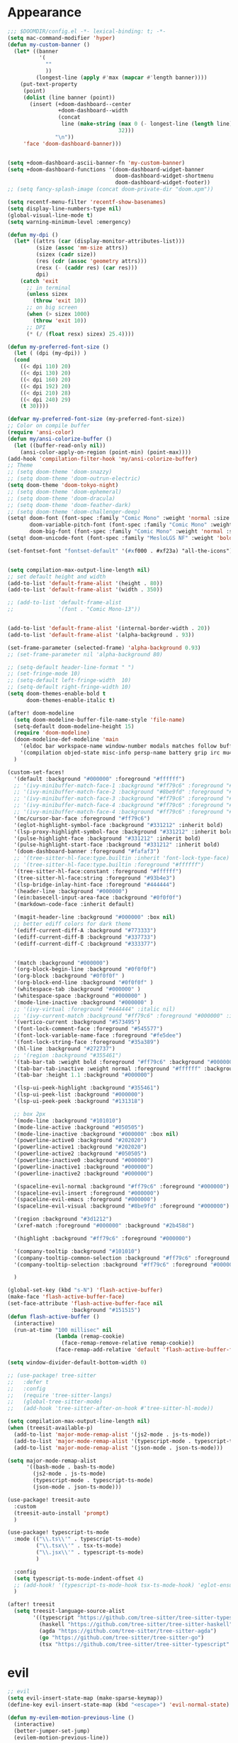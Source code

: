 * Appearance
#+BEGIN_SRC emacs-lisp
;;; $DOOMDIR/config.el -*- lexical-binding: t; -*-
(setq mac-command-modifier 'hyper)
(defun my-custom-banner ()
  (let* ((banner
          '(
            ""
            ))
         (longest-line (apply #'max (mapcar #'length banner))))
    (put-text-property
     (point)
     (dolist (line banner (point))
       (insert (+doom-dashboard--center
                +doom-dashboard--width
                (concat
                 line (make-string (max 0 (- longest-line (length line)))
                                   32)))
               "\n"))
     'face 'doom-dashboard-banner)))


(setq +doom-dashboard-ascii-banner-fn 'my-custom-banner)
(setq +doom-dashboard-functions '(doom-dashboard-widget-banner
                                  doom-dashboard-widget-shortmenu
                                  doom-dashboard-widget-footer))
;; (setq fancy-splash-image (concat doom-private-dir "doom.xpm"))

(setq recentf-menu-filter 'recentf-show-basenames)
(setq display-line-numbers-type nil)
(global-visual-line-mode t)
(setq warning-minimum-level :emergency)

(defun my-dpi ()
  (let* ((attrs (car (display-monitor-attributes-list)))
         (size (assoc 'mm-size attrs))
         (sizex (cadr size))
         (res (cdr (assoc 'geometry attrs)))
         (resx (- (caddr res) (car res)))
         dpi)
    (catch 'exit
      ;; in terminal
      (unless sizex
        (throw 'exit 10))
      ;; on big screen
      (when (> sizex 1000)
        (throw 'exit 10))
      ;; DPI
      (* (/ (float resx) sizex) 25.4))))

(defun my-preferred-font-size ()
  (let ( (dpi (my-dpi)) )
  (cond
    ((< dpi 110) 20)
    ((< dpi 130) 20)
    ((< dpi 160) 20)
    ((< dpi 192) 20)
    ((< dpi 210) 28)
    ((< dpi 240) 29)
    (t 30))))

(defvar my-preferred-font-size (my-preferred-font-size))
;; Color on compile buffer
(require 'ansi-color)
(defun my/ansi-colorize-buffer ()
  (let ((buffer-read-only nil))
    (ansi-color-apply-on-region (point-min) (point-max))))
(add-hook 'compilation-filter-hook 'my/ansi-colorize-buffer)
;; Theme
;; (setq doom-theme 'doom-snazzy)
;; (setq doom-theme 'doom-outrun-electric)
(setq doom-theme 'doom-tokyo-night)
;; (setq doom-theme 'doom-ephemeral)
;; (setq doom-theme 'doom-dracula)
;; (setq doom-theme 'doom-feather-dark)
;; (setq doom-theme 'doom-challenger-deep)
(setq! doom-font (font-spec :family "Comic Mono" :weight 'normal :size my-preferred-font-size)
       doom-variable-pitch-font (font-spec :family "Comic Mono" :weight 'normal :size my-preferred-font-size)
       doom-big-font (font-spec :family "Comic Mono" :weight 'normal :size 50))
(setq! doom-unicode-font (font-spec :family "MesloLGS NF" :weight 'bold))

(set-fontset-font "fontset-default" '(#xf000 . #xf23a) "all-the-icons")


(setq compilation-max-output-line-length nil)
;; set default height and width
(add-to-list 'default-frame-alist '(height . 80))
(add-to-list 'default-frame-alist '(width . 350))

;; (add-to-list 'default-frame-alist
;;              '(font . "Comic Mono-13"))


(add-to-list 'default-frame-alist '(internal-border-width . 20))
(add-to-list 'default-frame-alist '(alpha-background . 93))

(set-frame-parameter (selected-frame) 'alpha-background 0.93)
;; (set-frame-parameter nil 'alpha-background 80)

;; (setq-default header-line-format " ")
;; (set-fringe-mode 10)
;; (setq-default left-fringe-width  10)
;; (setq-default right-fringe-width 10)
(setq doom-themes-enable-bold t
      doom-themes-enable-italic t)

(after! doom-modeline
  (setq doom-modeline-buffer-file-name-style 'file-name)
  (setq-default doom-modeline-height 15)
  (require 'doom-modeline)
  (doom-modeline-def-modeline 'main
    '(eldoc bar workspace-name window-number modals matches follow buffer-info remote-host buffer-position word-count parrot selection-info)
    '(compilation objed-state misc-info persp-name battery grip irc mu4e gnus github debug repl lsp minor-modes input-method indent-info buffer-encoding major-mode process vcs check time "     "))
  )

(custom-set-faces!
  '(default :background "#000000" :foreground "#ffffff")
  ;; '(ivy-minibuffer-match-face-1 :background "#ff79c6" :foreground "#000000")
  ;; '(ivy-minibuffer-match-face-2 :background "#8be9fd" :foreground "#000000")
  ;; '(ivy-minibuffer-match-face-3 :background "#ff79c6" :foreground "#000000")
  ;; '(ivy-minibuffer-match-face-4 :background "#ff79c6" :foreground "#000000")
  ;; '(ivy-minibuffer-match-face-4 :background "#ff79c6" :foreground "#000000")
  '(mc/cursor-bar-face :foreground "#ff79c6")
  '(eglot-highlight-symbol-face :background "#331212" :inherit bold)
  '(lsp-proxy-highlight-symbol-face :background "#331212" :inherit bold)
  '(pulse-highlight-face :background "#331212" :inherit bold)
  '(pulse-highlight-start-face :background "#331212" :inherit bold)
  '(doom-dashboard-banner :foreground "#fafaf3")
  ;; '(tree-sitter-hl-face:type.builtin :inherit 'font-lock-type-face)
  ;; '(tree-sitter-hl-face:type.builtin :foreground "#ffffff")
  '(tree-sitter-hl-face:constant :foreground "#ffffff")
  '(tree-sitter-hl-face:string :foreground "#93b4e3")
  '(lsp-bridge-inlay-hint-face :foreground "#444444")
  '(header-line :background "#000000")
  '(ein:basecell-input-area-face :background "#0f0f0f")
  '(markdown-code-face :inherit default)

  '(magit-header-line :background "#000000" :box nil)
  ;; better ediff colors for dark theme
  '(ediff-current-diff-A :background "#773333")
  '(ediff-current-diff-B :background "#337733")
  '(ediff-current-diff-C :background "#333377")


  '(match :background "#000000")
  '(org-block-begin-line :background "#0f0f0f")
  '(org-block :background "#0f0f0f" )
  '(org-block-end-line :background "#0f0f0f" )
  '(whitespace-tab :background "#000000" )
  '(whitespace-space :background "#000000" )
  '(mode-line-inactive :background "#000000" )
  ;; '(ivy-virtual :foreground "#444444" :italic nil)
  ;; '(ivy-current-match :background "#ff79c6" :foreground "#000000" :inherit bold)
  '(vertico-current :background "#573495")
  '(font-lock-comment-face :foreground "#545577")
  '(font-lock-variable-name-face :foreground "#fe5dee")
  '(font-lock-string-face :foreground "#35a389")
  '(hl-line :background "#272737")
  ;; '(region :background "#355461")
  '(tab-bar-tab :weight bold :foreground "#ff79c6" :background "#000000")
  '(tab-bar-tab-inactive :weight normal :foreground "#ffffff" :background "#000000")
  '(tab-bar :height 1.1 :background "#000000")

  '(lsp-ui-peek-highlight :background "#355461")
  '(lsp-ui-peek-list :background "#000000")
  '(lsp-ui-peek-peek :background "#131318")

  ;; box 2px
  '(mode-line :background "#101010")
  '(mode-line-active :background "#050505")
  '(mode-line-inactive :background "#000000" :box nil)
  '(powerline-active0 :background "#202020")
  '(powerline-active1 :background "#202020")
  '(powerline-active2 :background "#050505")
  '(powerline-inactive0 :background "#000000")
  '(powerline-inactive1 :background "#000000")
  '(powerline-inactive2 :background "#000000")

  '(spaceline-evil-normal :background "#ff79c6" :foreground "#000000")
  '(spaceline-evil-insert :foreground "#000000")
  '(spaceline-evil-emacs :foreground "#000000")
  '(spaceline-evil-visual :background "#8be9fd" :foreground "#000000")

  '(region :background "#3d1212")
  '(xref-match :foreground "#000000" :background "#2b458d")

  '(highlight :background "#ff79c6" :foreground "#000000")

  '(company-tooltip :background "#101010")
  '(company-tooltip-common-selection :background "#ff79c6" :foreground "#000000")
  '(company-tooltip-selection :background "#ff79c6" :foreground "#000000")

  )

(global-set-key (kbd "s-N") 'flash-active-buffer)
(make-face 'flash-active-buffer-face)
(set-face-attribute 'flash-active-buffer-face nil
                    :background "#151515")
(defun flash-active-buffer ()
  (interactive)
  (run-at-time "100 millisec" nil
               (lambda (remap-cookie)
                 (face-remap-remove-relative remap-cookie))
               (face-remap-add-relative 'default 'flash-active-buffer-face)))

(setq window-divider-default-bottom-width 0)

;; (use-package! tree-sitter
;;   :defer t
;;   :config
;;   (require 'tree-sitter-langs)
;;   (global-tree-sitter-mode)
;;   (add-hook 'tree-sitter-after-on-hook #'tree-sitter-hl-mode))

(setq compilation-max-output-line-length nil)
(when (treesit-available-p)
  (add-to-list 'major-mode-remap-alist '(js2-mode . js-ts-mode))
  (add-to-list 'major-mode-remap-alist '(typescript-mode . typescript-ts-mode))
  (add-to-list 'major-mode-remap-alist '(json-mode . json-ts-mode)))

(setq major-mode-remap-alist
      '((bash-mode . bash-ts-mode)
        (js2-mode . js-ts-mode)
        (typescript-mode . typescript-ts-mode)
        (json-mode . json-ts-mode)))

(use-package! treesit-auto
  :custom
  (treesit-auto-install 'prompt)
  )

(use-package! typescript-ts-mode
  :mode (("\\.ts\\'" . typescript-ts-mode)
         ("\\.tsx\\'" . tsx-ts-mode)
         ("\\.jsx\\'" . typescript-ts-mode)
         )

  :config
  (setq typescript-ts-mode-indent-offset 4)
  ;; (add-hook! '(typescript-ts-mode-hook tsx-ts-mode-hook) 'eglot-ensure)
  )

(after! treesit
  (setq treesit-language-source-alist
        '((typescript "https://github.com/tree-sitter/tree-sitter-typescript" "v0.20.3" "typescript/src")
          (haskell "https://github.com/tree-sitter/tree-sitter-haskell")
          (agda "https://github.com/tree-sitter/tree-sitter-agda")
          (go "https://github.com/tree-sitter/tree-sitter-go")
          (tsx "https://github.com/tree-sitter/tree-sitter-typescript" "master" "tsx/src" nil nil))))
#+END_SRC

* evil
#+BEGIN_SRC emacs-lisp
;; evil
(setq evil-insert-state-map (make-sparse-keymap))
(define-key evil-insert-state-map (kbd "<escape>") 'evil-normal-state)

(defun my-evilem-motion-previous-line ()
  (interactive)
  (better-jumper-set-jump)
  (evilem-motion-previous-line))

(defun my-evilem-motion-next-line ()
  (interactive)
  (better-jumper-set-jump)
  (evilem-motion-next-line))

(map! :n "g s k" 'my-evilem-motion-previous-line
      :n "g s j" 'my-evilem-motion-next-line)
#+END_SRC

* consult
#+BEGIN_SRC emacs-lisp
;; consult
(setq consult-fontify-max-size 1024)
#+END_SRC

* lsp/flymake
#+BEGIN_SRC emacs-lisp
(use-package! breadcrumb
  :ensure t
  :config
  (breadcrumb-mode t))

(after! company
  (setq company-idle-delay 0)
  ;; If you encounter issues when typing Vue directives (e.g., v-), you can try setting it to 1. I'm not sure if it's a problem with Volar.
  (setq company-minimum-prefix-length 2)
  (setq company-tooltip-idle-delay 0)
  )

(use-package dape
  :preface
  ;; By default dape shares the same keybinding prefix as `gud'
  ;; If you do not want to use any prefix, set it to nil.
  ;; (setq dape-key-prefix "\C-x\C-a")

  :hook
  ;; Save breakpoints on quit
  (kill-emacs . dape-breakpoint-save)
  ;; Load breakpoints on startup
  (after-init . dape-breakpoint-load)

  :config
  ;; Turn on global bindings for setting breakpoints with mouse
  (setq treesit-go-tests-query (treesit-query-compile 'go
                                                      '((function_declaration
                                                         name: (identifier) @testname
                                                         parameters: (parameter_list :anchor (parameter_declaration type: (pointer_type) @type :anchor))
                                                         (:match "*testing.\\(T\\|M\\)" @type) (:match "^Test.+$" @testname)) @parent)))
  (defun jake/query-go-test-nodes ()
    (when (treesit-ready-p 'go)
      (treesit-query-capture (treesit-buffer-root-node) treesit-go-tests-query)))

  (defun jake/completing-read-go-tests ()
    (let* ((test-matches (jake/query-go-test-nodes))
           (test-name-matches (cl-remove-if-not (lambda (match) (eq (car match) 'testname)) test-matches))
           (test-names (mapcar (lambda (match) (treesit-node-text (cdr match))) test-name-matches)))
      (completing-read "Test:" test-names nil t)))


  (defun jake/dape--select-go-test-args ()
    (when-let* ((test-name (jake/completing-read-go-tests))
                (test-regexp (concat "^" test-name "$")))
      (if test-name
          `["-test.run" ,test-regexp]
        (error "No test selected"))))

  (defun jake/file-relative-dir ()
    "Return the file directory relative to dape's cwd. This is used by Delve debugger."
    (concat "./" (file-relative-name default-directory (funcall dape-cwd-fn))))

  ;; inside your dape-config
  (add-to-list 'dape-configs
               `(go-test
                 modes (go-mode go-ts-mode)
                 command "dlv"
                 command-cwd dape-cwd-fn
                 command-args ("dap" "--listen" "127.0.0.1:55878")
                 host "127.0.0.1"
                 port 55878
                 :type "go"
                 :name "debug test"
                 :request "launch"
                 :mode "test"
                 :cwd dape-cwd-fn
                 :program jake/file-relative-dir))
  (dape-breakpoint-global-mode)
  (setq dape-request-timeout 60)

  ;; Info buffers to the right
  ;; (setq dape-buffer-window-arrangement 'right)

  ;; Info buffers like gud (gdb-mi)
  (setq dape-buffer-window-arrangement 'gud)
  (setq dape-info-hide-mode-line nil)

  ;; Pulse source line (performance hit)
  (add-hook 'dape-display-source-hook 'pulse-momentary-highlight-one-line)

  ;; Showing inlay hints
  (setq dape-inlay-hints t)

  ;; Save buffers on startup, useful for interpreted languages
  (add-hook 'dape-start-hook (lambda () (save-some-buffers t t)))

  ;; Kill compile buffer on build success
  ;; (add-hook 'dape-compile-hook 'kill-buffer)

  ;; Projectile users
  (setq dape-cwd-function 'projectile-project-root)


  ;; Inject envrc env or process environment to debugger
  (defun my-envrc->plist ()
    "Return envrc environment as a plist with keyword keys.
Falls back to `process-environment` if envrc export fails."
    (let* ((raw-env
            (cond
             ((fboundp 'envrc--export)
              (cdr (ignore-errors (envrc--export (projectile-project-root)))))
             (t nil)))
           (env-source (or raw-env
                           (mapcar (lambda (s)
                                     (let ((split (split-string s "=" t)))
                                       (cons (car split) (mapconcat #'identity (cdr split) "="))))
                                   process-environment))))
      (seq-mapcat
       (lambda (pair)
         (let ((key (car pair))
               (val (cdr pair)))
           (when (and (stringp key) (stringp val))
             (list (intern (concat ":" key)) val))))
       env-source)))

  (defun my-dape-inject-envrc (orig-fn config &rest args)
    (let* ((envrc-env (my-envrc->plist))
           (merged-env (append envrc-env (plist-get config :env)))
           (new-config (plist-put config :env merged-env)))
      (apply orig-fn new-config args)))

  (advice-add 'dape :around #'my-dape-inject-envrc))

;; Enable repeat mode for more ergonomic `dape' use
(use-package repeat
  :config
  ;; (repeat-mode)
  ;; only on dape-mode
  (add-hook 'dape-mode-hook #'repeat-mode)
  )

(use-package! eglot-booster
  :after eglot
  :config	(eglot-booster-mode))

(use-package! flycheck
  :config
  (map! :leader "[" #'flycheck-previous-error)
  (map! :leader "]" #'flycheck-next-error)
  ;; (setq flymake-start-on-flymake-mode t)
  ;; (setq flymake-no-changes-timeout nil)
  )

(use-package lsp-proxy
  ;; :load-path "/path/to/lsp-proxy"
  :config
  (setq lsp-proxy-user-languages-config
        (expand-file-name "~/.config/doom/languages.toml"))

  (setq lsp-proxy-diagnostics-provider :flycheck)
  (add-hook 'lsp-proxy-mode-hook
            (lambda ()
              (setq-local flycheck-checker 'lsp-proxy)))
  (add-hook! '(
               tsx-ts-mode-hook
               js-ts-mode-hook
               typescript-mode-hook
               typescript-ts-mode-hook
               rjsx-mode-hook
               less-css-mode-hook
               web-mode-hook
               go-mode-hook
               python-mode-hook
               rust-mode-hook
               c-mode-hook
               c++-mode-hook
               ) #'lsp-proxy-mode))

(defun my-lsp-find-definition ()
  "Go to definition with either lsp-proxy or Eglot, setting a jump point."
  (interactive)
  (better-jumper-set-jump)
  (cond
   ((bound-and-true-p lsp-proxy-mode)
    (lsp-proxy-find-definition))
   ((bound-and-true-p eglot--managed-mode)
    (xref-find-definitions (thing-at-point 'symbol)))
   (t
    (call-interactively '+lookup/definition))))

(defun my-lsp-find-declaration ()
  "Go to declaration with either lsp-proxy or Eglot, setting a jump point."
  (interactive)
  (better-jumper-set-jump)
  (cond
   ((bound-and-true-p lsp-proxy-mode)
    (call-interactively 'lsp-proxy-find-declaration))
   ((bound-and-true-p eglot--managed-mode)
    (call-interactively 'eglot-find-declaration))
   (t
    (message "No LSP backend active in this buffer."))))

(defun my-lsp-find-references ()
  "Find references with either lsp-proxy or Eglot, setting a jump point."
  (interactive)
  (better-jumper-set-jump)
  (cond
   ((bound-and-true-p lsp-proxy-mode)
    (call-interactively 'lsp-proxy-find-references))
   ((bound-and-true-p eglot--managed-mode)
    (call-interactively 'xref-find-references))
   (t
    (call-interactively '+lookup/references))))

(defun my-lsp-find-implementations ()
  "Find implementations with either lsp-proxy or Eglot, setting a jump point."
  (interactive)
  (better-jumper-set-jump)
  (cond
   ((bound-and-true-p lsp-proxy-mode)
    (call-interactively 'lsp-proxy-find-implementations))
   ((bound-and-true-p eglot--managed-mode)
    (call-interactively 'eglot-find-implementation))
   (t
    (message "No LSP backend active in this buffer."))))

(defun my-lsp-rename ()
  "Find implementations with either lsp-proxy or Eglot, setting a jump point."
  (interactive)
  (better-jumper-set-jump)
  (cond
   ((bound-and-true-p lsp-proxy-mode)
    (call-interactively 'lsp-proxy-rename))
   ((bound-and-true-p eglot--managed-mode)
    (call-interactively 'eglot-rename))
   (t
    (message "No LSP backend active in this buffer."))))

(defun my-lsp-code-actions ()
  "Run code actions with either lsp-proxy or Eglot, setting a jump point.
If there is a region, use it for the code actions; otherwise use point."
  (interactive)
  (better-jumper-set-jump)
  (cond
   ((bound-and-true-p lsp-proxy-mode)
    (call-interactively 'lsp-proxy-execute-code-action))
   ((bound-and-true-p eglot--managed-mode)
    (call-interactively 'eglot-code-actions))
   (t
    (message "No LSP backend active in this buffer."))))

(defun my-lsp-rename ()
  "Rename symbol with either lsp-proxy or Eglot."
  (interactive)
  (cond
   ((bound-and-true-p lsp-proxy-mode)
    (call-interactively 'lsp-proxy-rename))
   ((bound-and-true-p eglot--managed-mode)
    (call-interactively 'eglot-rename))
   (t
    (message "No LSP backend active in this buffer."))))

(defun my-lsp-describe-thing-at-point ()
  "Describe symbol at point with either lsp-proxy or Eglot."
  (interactive)
  (cond
   ((bound-and-true-p lsp-proxy-mode)
    (lsp-proxy-describe-thing-at-point))
   ((bound-and-true-p eglot--managed-mode)
    (eglot-describe-thing-at-point))
   (t
    (message "No LSP backend active in this buffer."))))

(defun my-lsp-show-project-diagnostics ()
  "Show project diagnostics with either lsp-proxy or Eglot."
  (interactive)
  (cond
   ((bound-and-true-p lsp-proxy-mode)
    (lsp-proxy-show-project-diagnostics))
   ;; Eglot’s “show-project-diagnostics” function may need an update or
   ;; is commented out in your config. Uncomment if you want it:
   ((fboundp 'eglot-show-project-diagnostics)
    (eglot-show-project-diagnostics))
   (t
    (message "No LSP backend active in this buffer, or Eglot has no diagnostics function."))))

;; ---------------------------------------
;; GLOBAL KEYBINDINGS (use only once)
;; ---------------------------------------
;; Normal mode 'g' keys:
(map! :n "g d" #'my-lsp-find-definition
      :n "g D" #'my-lsp-find-declaration
      :n "g r" #'my-lsp-find-references
      :n "g i" #'my-lsp-find-implementations)

(map! :leader
      "c r" #'my-lsp-rename
      "c a" #'my-lsp-code-actions
      "c d" #'my-lsp-describe-thing-at-point
      "c r" #'my-lsp-rename
      "c x" #'my-lsp-show-project-diagnostics)
#+END_SRC

* ruff
#+BEGIN_SRC emacs-lisp
;; ruff
(use-package lazy-ruff
  :defer t
  :hook (python-mode . lazy-ruff-mode)
  :config
  (after! python
    (map! :map python-mode-map
          "C-c f" 'lazy-ruff-lint-format-buffer)
    )
  (defun lazy-ruff-lint-format-buffer ()
    "Format the current Python buffer using ruff before saving."
    (interactive)
    (unless (derived-mode-p 'python-mode 'python-base-mode)
      (user-error "Only python buffers can be linted with ruff"))
    (let ((temp-file (make-temp-file "ruff-tmp" nil ".py")))
      ;; Write buffer to temporary file, format it, and replace buffer contents.
      (write-region nil nil temp-file)
      (lazy-ruff-run-commands temp-file
                              (eq lazy-ruff-only-format-buffer t)
                              (eq lazy-ruff-only-check-buffer t))

      (let ((tmp-buf (generate-new-buffer " *temp*")))
        (with-current-buffer tmp-buf (insert-file-contents temp-file))
        (replace-buffer-contents tmp-buf)
        (kill-buffer tmp-buf))
      ;; Clean up temporary file.
      (delete-file temp-file)
      )
    )
  )
#+END_SRC

* dart
#+BEGIN_SRC emacs-lisp
;; dart
(use-package! dart-mode
  :defer t
  :bind (:map dart-mode-map
              ("C-M-x" . #'flutter-run-or-hot-reload))
  :config
  (setq lsp-dart-flutter-widget-guides nil))
#+END_SRC

* go-mode
#+BEGIN_SRC emacs-lisp
;; go-mode
(after! go-mode
  (setq gofmt-command "gofumpt")
  (add-hook 'before-save-hook 'gofmt-before-save))
#+END_SRC

* company
#+BEGIN_SRC emacs-lisp
;; company
;; (after! company
;;   (setq company-idle-delay 0.05)
;;   (setq company-minimum-prefix-length 2)
;;   (define-key company-mode-map (kbd "H-SPC") 'company-complete)
;;   (define-key company-active-map (kbd "<backtab>") 'counsel-company))
#+END_SRC

* treemacs
#+BEGIN_SRC emacs-lisp
;; treemacs
(after! treemacs
  (treemacs-project-follow-mode 1)
  (treemacs-follow-mode 1)
  ;; (treemacs-tag-follow-mode 1)
  (map! :leader "o s" #'lsp-treemacs-symbols)
  (setq treemacs-is-never-other-window nil)
  (setq treemacs-width-is-initially-locked  nil)
  )
;; lsp-treemacs
#+END_SRC

* cc/cuda
#+BEGIN_SRC emacs-lisp
;; cuda-mode is c++ mode
(add-to-list 'auto-mode-alist '("\\.cu\\'" . c++-mode))
(add-to-list 'auto-mode-alist '("\\.cuh\\'" . c++-mode))
#+END_SRC

* meson-mode
#+BEGIN_SRC emacs-lisp
;; meson-mode
(use-package! meson-mode
  :defer t
  :mode "\\.build\\'"
  )
#+END_SRC

* smartparens
#+BEGIN_SRC emacs-lisp
;; smartparens
(after! smartparens
  (define-key smartparens-mode-map (kbd "M-<backspace>") 'sp-backward-unwrap-sexp))
#+END_SRC

* multiple cursors
#+BEGIN_SRC emacs-lisp
;; multiple-cursors
(blink-cursor-mode 1)
(use-package! multiple-cursors
  :defer t
  :bind
  (("H-."  . 'mc/mark-next-like-this)
   ("H-,"  . 'mc/mark-previous-like-this)
   ("C-\"" . 'mc/mark-all-like-this)
   ("H->"     . 'mc/skip-to-next-like-this)
   ("H-<"     . 'mc/skip-to-previous-like-this)

   :map mc/keymap
   ("H-x C-." . 'mc/unmark-next-like-this)
   ("H-x C-," . 'mc/unmark-previous-like-this)
   ("H-x C-:" . 'mc/mark-pop)
   ("M-["     . 'mc/insert-numbers)
   ("M-]"     . 'mc/insert-letters)
   ("C-x C-a" . 'mc/vertical-align-with-space)))
#+END_SRC

* buffermove
#+BEGIN_SRC emacs-lisp
;; buffermove
(use-package! buffer-move
  :bind (("H-K" . buf-move-up)
         ("H-J" . buf-move-down)
         ("H-H" . buf-move-left)
         ("H-L" . buf-move-right)))
#+END_SRC

* dired
#+BEGIN_SRC emacs-lisp
;; dired
(after! dired-x
  (defun dired-open-in-external-app ()
    "Open the file(s) at point with an external application."
    (interactive)
    (let ((file-list (dired-get-marked-files)))
      (mapc
       (lambda (file-path)
         ;; (let ((process-connection-type nil))
         ;;   (start-process "" nil "gio" "open" file-path))
         ;; (start-process "" nil "gio" "open" file-path)
         (call-process "gio" nil 0 nil "open" file-path)
         (message file-path))
       file-list)))

  (define-key dired-mode-map (kbd "M-o")
              (lambda () (interactive) (dired-open-in-external-app))))

(after! dirvish
  (setq dirvish-hide-details t)
  (setq dirvish-side-window-parameters
        '((no-delete-other-windows . t)))
  )
#+END_SRC

* vertico
#+BEGIN_SRC emacs-lisp
;; vertico
(after! verticoo
  (setq vertico-cycle nil)
  (marginalia-mode)
  )
#+END_SRC

* copilot
#+BEGIN_SRC emacs-lisp
;; copilot
(defun my-tab ()
  (interactive)
  (or (copilot-accept-completion)
      (company-indent-or-complete-common nil)))

(use-package! copilot
  :hook
  ;; (org-mode . my/copilot-activate-after-eglot)
  ;; (prog-mode . my/copilot-activate-after-eglot)
  (prog-mode . copilot-mode)
  (org-mode . copilot-mode)
  :bind (("S-<tab>" . 'copilot-accept-completion-by-word)
         ("S-<return>" . 'copilot-accept-completion)
         :map copilot-completion-map
         ("M-n" . 'copilot-next-completion)
         ("M-p" . 'copilot-previous-completion)
         ;; ("TAB" . 'my-tab)
         ("TAB" . 'copilot-accept-completion)
         ("S-<return>" . 'copilot-accept-completion)
         ("C-<tab>" . 'copilot-accept-completion-by-word)
         ("H-<tab>" . 'copilot-accept-completion-by-line)
         )
  (:map copilot-mode-map
        ("S-<tab>" . 'copilot-accept-completion-by-word)
        )
  :config
  (defun my/copilot-activate-after-eglot ()
    "Activate copilot-mode after eglot is initialized."
    (run-at-time "2 sec" nil #'copilot-mode)))
    #+END_SRC

* gptel
#+BEGIN_SRC emacs-lisp
;; gptel

(use-package! gptel
 :defer t
 :config
 (global-set-key (kbd "C-c c g") 'gptel-menu)
 (global-set-key (kbd "C-c c c") 'gptel)
 (require 'auth-source-pass)
 (auth-source-pass-enable)
 (setq gptel-default-mode 'org-mode))
#+END_SRC

* magit
#+BEGIN_SRC emacs-lisp
(after! magit
  (setq transient-display-buffer-action '(display-buffer-in-side-window (side . bottom))))
#+END_SRC

* window-rules
#+BEGIN_SRC emacs-lisp
;; window-rules

(setq switch-to-buffer-obey-display-actions t)
(setq-default switch-to-buffer-in-dedicated-window 'pop)

(setq
 display-buffer-alist
 `(
   ("\\*Buffer List\\*"
    (display-buffer-reuse-window display-buffer-in-side-window)
    (side . top) (slot . 1) (preserve-size . (nil . t)) (window-height . 0.15) (dedicated . t))

   ("\\*\\(?:Tag List\\)\\*\\|^*julia" display-buffer-in-side-window
    (side . right) (slot . 0) (window-width . 0.2) (dedicated . t)
    (preserve-size . (t . nil)))

   ("^\\*magit:\\|^magit-diff" display-buffer-in-side-window
    (side . left) (slot . 3) (window-width . 0.2) (dedicated . t)
    (preserve-size . (t . nil)))

   ("COMMIT_EDITMSG" display-buffer-in-side-window
    (side . left) (slot . 2) (window-width . 0.2) (dedicated . t)
    (preserve-size . (t . nil)))
   ("\\*\\(?:help\\|grep\\|Completions\\|org-python-session\\|Python\\)\\*\\|^*leetcode\\|^*compilation\\|^*Flutter\\|^*pytest\\|^*docker-build-output\\|^*ein\\|^*MATLAB\\|^* docker container" display-buffer-in-side-window
    (side . top) (slot . 4) (preserve-size . (t . nil)) (window-height . 0.15) (dedicated . t))

   ("\\*\\(?:shell\\|vterm\\)\\*" display-buffer-in-side-window
    (side . top) (slot . 5) (preserve-size . (nil . t)) (window-height . 0.15) (dedicated . t))

   )
 )

(map! :leader "w x" #'window-toggle-side-windows)

(add-hook 'ediff-before-setup-hook (lambda () (select-frame (make-frame))))
#+END_SRC

* vterm
#+BEGIN_SRC emacs-lisp
;; vterm
(defun projectile-vterm ()
  (interactive)
  ;; (if (projectile-project-p)
  ;; if projectile-project-p is not nil and not dired-mode
  (if (and (projectile-project-p) (not (eq major-mode 'dired-mode)))
      (let* ((project (projectile-project-root)))
        (unless (require 'vterm nil 'noerror)
          (error "Package 'vterm' is not available"))
        (projectile-with-default-dir project
          (vterm "*vterm*")))
    (unless (require 'vterm nil 'noerror)
      (error "Package 'vterm' is not available"))
    (vterm "*vterm*")))

(map! "M-V" #'projectile-vterm)

(use-package! vterm
  :init
  (setq vterm-shell "zsh")
  (setq vterm-buffer-name-string "*vterm %s*"))
#+END_SRC

* org
#+BEGIN_SRC emacs-lisp
;; org

(use-package! engrave-faces-latex
  :after ox-latex
  :config
  (add-to-list 'org-latex-engraved-options '("linenos" "true")))

(after! org
  (map! :map org-mode-map :n "g k" #'org-up-element)
  (map! :map org-mode-map :n "g j" #'org-down-element)
  (map! :map org-mode-map :leader "j s" 'jupyter-org-insert-src-block)
  (map! :map org-mode-map :leader "j c" 'jupyter-org-clone-block)

  (setq org-latex-src-block-backend 'engraved)

  (setq org-agenda-files '("~/Dropbox/agenda.org"))
  (setq org-latex-hyperref-template nil)
  (setq org-startup-with-latex-preview t)
  ;; (add-to-list 'org-latex-packages-alist '("" "minted"))
  (setq org-latex-toc-command "\\tableofcontents \\clearpage")


  ;; (setq org-latex-listings 'minted)
  ;; (setq org-latex-minted-options
  ;;       '(("breaklines" "true")
  ;;         ("breakanywhere" "true")
  ;;         ("linenos" "true")
  ;;         ("gobble" "-8")
  ;;         ("xleftmargin" "10pt")
  ;;         ("bgcolor" "borlandbg")))

  ;; (setq org-latex-pdf-process '("latexmk -pdflatex=xelatex -shell-escape -pdf %f"))
  ;; (setq org-latex-pdf-process '("xelatex -shell-escape -interaction nonstopmode -output-directory %o %f"))
  ;; (setq org-latex-pdf-process '("xetex -shell-escape -interaction nonstopmode %f"))


  (after! ox-latex
    (add-to-list 'org-latex-classes
                 '("extarticle"
                   "\\documentclass{extarticle}"
                   ("\\section{%s}" . "\\section*{%s}")
                   ("\\subsection{%s}" . "\\subsection*{%s}")
                   ("\\subsubsection{%s}" . "\\subsubsection*{%s}")
                   ("\\paragraph{%s}" . "\\paragraph*{%s}")
                   ("\\subparagraph{%s}" . "\\subparagraph*{%s}"))))

  (use-package! org-ref
    :commands
    (org-ref-cite-hydra/body
     org-ref-bibtex-hydra/body)
    )
  (require 'org-ref)
  (setq org-src-fontify-natively t)
  )

(setq org-journal-date-format "%a, %Y %b %d")

;; make org-roam directory ~/Dropbox/org-roam
(setq org-roam-directory "~/Dropbox/org-roam")
(org-babel-do-load-languages
 'org-babel-load-languages
 '((emacs-lisp . t)
   (python . t)
   (jupyter . t)))

(use-package! olivetti
  :defer t
  :hook (org-mode . olivetti-mode)
  :config
  (setq olivetti-body-width 170)
  )

#+END_SRC

* custom conf
#+BEGIN_SRC emacs-lisp
;; custom binds
(setq delete-by-moving-to-trash t)
(setq-default comment-line-break-function nil)

(global-set-key (kbd "H-M-J") (lambda()
                              (interactive)
                              (display-buffer-in-side-window (get-buffer (buffer-name)) '((side . top) (slot . -1) (window-height . 0.15)))))
(global-set-key (kbd "H-M-K") (lambda()
                              (interactive)
                              (display-buffer-in-side-window (get-buffer (buffer-name)) '((side . top) (slot . 1) (window-height . 0.15)))))
(global-set-key (kbd "H-M-L") (lambda()
                              (interactive)
                              (display-buffer-in-side-window (get-buffer (buffer-name)) '((side . right) (slot . 1) (window-width . 0.35)))))
(global-set-key (kbd "H-M-H") (lambda()
                              (interactive)
                              (display-buffer-in-side-window (get-buffer (buffer-name)) '((side . left) (slot . 1) (window-width . 0.2)))))

(defun open-nautilus ()
  (interactive)
  (call-process "nautilus" nil 0 nil "."))

(map! "C-c C-n" #'open-nautilus)

(defun open-term ()
  "Lists the contents of the current directory."
  (interactive)
  (call-process "kitty" nil 0 nil))

(defun open-terminal-in-project-root ()
  "Open default terminal in the project root."
  (interactive)
  (if (projectile-project-p)
      (let ((default-directory (projectile-project-root)))
        (open-term))
    (open-term)))
(map! "H-<return>" 'open-terminal-in-project-root)

(map! :i
      "C-?" #'undo-fu-only-redo)

(map! :i
      "C-M-/" #'undo-fu-only-redo-all)

(global-set-key (kbd "H-d") (lambda ()
                              (interactive)
                              (scroll-up 4)
                              (setq this-command 'next-line)
                              (forward-line 4)))
(global-set-key (kbd "H-u") (lambda ()
                              (interactive)
                              (scroll-down 4)
                              (setq this-command 'previous-line)
                              (forward-line -4)))

(defun switch-to-previous-buffer ()
  (interactive)
  (switch-to-buffer (other-buffer)))
(global-set-key (kbd "H-<tab>") 'switch-to-previous-buffer)

(defun my-make-room-for-new-compilation-buffer ()
  "Renames existing *compilation* buffer to something unique so
         that a new compilation job can be run."
  (interactive)
  (let ((cbuf (get-buffer (concat "*compilation*<" (projectile-project-name) ">")))
        (more-cbufs t)
        (n 1)
        (new-cbuf-name ""))
    (when cbuf
      (while more-cbufs
        (setq new-cbuf-name (concat (format "*compilation %d*<" n) compile-command " " (projectile-project-name) ">"))
        (setq n (1+ n))
        (setq more-cbufs (get-buffer new-cbuf-name)))
      (with-current-buffer cbuf
        (rename-buffer new-cbuf-name)))))

(map! :leader "c n" #'my-make-room-for-new-compilation-buffer)

(setq bookmark-default-file "~/.config/doom/bookmarks")
#+END_SRC

* workspaces
#+BEGIN_SRC emacs-lisp
;; workspaces

(use-package! tabspaces
  ;; use this next line only if you also use straight, otherwise ignore it.
  :hook (after-init . tabspaces-mode) ;; use this only if you want the minor-mode loaded at startup.
  :commands (tabspaces-switch-or-create-workspace
             tabspaces-open-or-create-project-and-workspace)
  :custom
  (tabspaces-use-filtered-buffers-as-default t)
  (tabspaces-default-tab "Default")
  (tabspaces-remove-to-default t)
  (tabspaces-include-buffers '("*scratch*"))
  ;; sessions
  (tabspaces-session t)
  (tabspaces-session-auto-restore t)
  (tab-bar-new-tab-choice "*scratch*"))

;; --- MRU + hide-visible for tabspaces switcher (no Consult needed)
(require 'seq)

(defun my/tabspaces--workspace-mru (&optional hide-visible)
  "Return workspace-local buffers in MRU order.
If HIDE-VISIBLE is non-nil, omit buffers currently shown; if that
would yield no candidates, fall back to showing them."
  (let* ((pred (when (fboundp 'tabspaces--local-buffer-p)
                 #'tabspaces--local-buffer-p))
         ;; MRU: Emacs maintains (buffer-list) in most-recently-selected order
         (mru (seq-filter
               (lambda (b)
                 (and
                  (buffer-live-p b)
                  ;; --- exclude minibuffer buffers ---
                  (not (minibufferp b))
                  (let ((bn (buffer-name b)))
                    (not (and bn (string-prefix-p " *Minibuf-" bn))))
                  ;; --- keep only buffers belonging to this tabspace ---
                  (if pred (funcall pred b) t)))
               (buffer-list)))
         (visible (and hide-visible
                       ;; default excludes the minibuffer window already
                       (mapcar #'window-buffer (window-list (selected-frame)))))
         (filtered (if hide-visible
                       (seq-remove (lambda (b) (memq b visible)) mru)
                     mru)))
    (if (and hide-visible (null filtered))
        mru
      filtered)))

(defun my/tabspaces-switch-to-buffer-mru ()
  "Switch to a workspace-local buffer in MRU order.
Hide already visible buffers unless that would leave no candidates."
  (interactive)
  (let* ((bufs  (my/tabspaces--workspace-mru 'hide-visible))
         (cands (mapcar #'buffer-name bufs)))
    (if (null cands)
        (user-error "No workspace-local buffers found")
      (let* ((default (car cands))
             (name (completing-read "Switch to buffer (workspace MRU): "
                                    cands nil t nil 'buffer-name-history default)))
        (when (and name (> (length name) 0))
          (switch-to-buffer name))))))

(with-eval-after-load 'tabspaces
  ;; Replace tabspaces' buffer switcher so your existing
  ;; (tabspaces-use-filtered-buffers-as-default t) remap keeps working.
  (ignore-errors
    (advice-remove 'tabspaces-switch-to-buffer #'my/tabspaces-switch-to-buffer-mru))
  (advice-add 'tabspaces-switch-to-buffer :override #'my/tabspaces-switch-to-buffer-mru))

(defvar my/tabspaces--last nil
  "Previously active tabspace name (for quick toggle).")

(defun my/tabspaces-current-name ()
  "Current tabspace name via tabspaces internals."
  (when (fboundp 'tabspaces--current-tab-name)
    (tabspaces--current-tab-name)))

(defun my/tabspaces--switch (name)
  "Switch/create workspace NAME and remember the previous one."
  (let ((old (my/tabspaces-current-name)))
    (tabspaces-switch-or-create-workspace name)
    (setq my/tabspaces--last old)))

(defun my/tabspaces-toggle-last ()
  "Toggle to the previously active tabspace."
  (interactive)
  (let ((here (my/tabspaces-current-name))
        (there my/tabspaces--last))
    (cond
     ((and there (not (equal here there)))
      (my/tabspaces--switch there))
     (t (user-error "No previous workspace to toggle to")))))

(defun my/tabspaces-list-and-switch ()
  "List existing tabspaces and switch (no creation)."
  (interactive)
  (let* ((choices (and (fboundp 'tabspaces--list-tabspaces)
                       (tabspaces--list-tabspaces)))
         (target (completing-read "Switch workspace: " choices nil t)))
    (my/tabspaces--switch target)))

(defun my/tabspaces-new ()
  "Create/switch to a tabspace by prompted name."
  (interactive)
  (let ((name (read-string "New workspace name: ")))
    (my/tabspaces--switch name)))

(defun my/tabspaces-rename-workspace ()
  "Rename the current tabspace (wrapper around tab-bar rename)."
  (interactive)
  (let* ((old (my/tabspaces-current-name))
         (new (read-string (format "Rename workspace (%s) to: " old) nil nil old)))
    ;; Tabspaces doesn’t ship a rename command; use tab-bar’s rename under the hood.
    ;; See discussion in issue tracker recommending tab-bar-rename.
    (when (and new (not (string-empty-p new)))
      (tab-bar-rename-tab new))))

;; Keep `my/tabspaces--last` accurate when users switch via tabspaces commands.
(dolist (fn '(tabspaces-switch-or-create-workspace
              tabspaces-open-or-create-project-and-workspace))
  (advice-add fn :around
              (lambda (orig &rest args)
                (let ((old (my/tabspaces-current-name)))
                  (prog1 (apply orig args)
                    (setq my/tabspaces--last old))))))

;; ---------- Doom keybindings ----------
(map! :leader
      (:prefix ("TAB" . "workspace")
       :desc "Toggle previous workspace" "TAB" #'my/tabspaces-toggle-last
       :desc "New workspace (prompt)"    "n"   #'my/tabspaces-new
       :desc "Delete workspace"          "d"   #'tabspaces-kill-buffers-close-workspace
       :desc "Rename workspace"          "r"   #'my/tabspaces-rename-workspace
       :desc "List/switch workspaces"    "."   #'my/tabspaces-list-and-switch
       ;; optional: direct switch/create (tabspaces prompt)
       :desc "Switch/Create workspace"   "s"   #'tabspaces-switch-or-create-workspace))
#+END_SRC

* remapping
#+BEGIN_SRC emacs-lisp
;; remaping
(use-package! xclip
  :config
  (xclip-mode 1)
  )

;; windows
(global-set-key (kbd "H-h") 'windmove-left)
(global-set-key (kbd "H-l") 'windmove-right)
(global-set-key (kbd "H-k") 'windmove-up)
(global-set-key (kbd "H-j") 'windmove-down)

(global-set-key (kbd "H-M-h") '(lambda () (interactive) (shrink-window-horizontally 10)))
(global-set-key (kbd "H-M-l") '(lambda () (interactive) (enlarge-window-horizontally 10)))
(global-set-key (kbd "H-M-j") '(lambda () (interactive) (shrink-window 10)))
(global-set-key (kbd "H-M-k") '(lambda () (interactive) (enlarge-window 10)))

(global-set-key (kbd "H-/") 'winner-undo)
(global-set-key (kbd "H-?") 'winner-redo)

(map! :leader "w <" '(lambda () (interactive) (shrink-window-horizontally 10)))
(map! :leader "w >" '(lambda () (interactive) (enlarge-window-horizontally 10)))
(map! :leader "w +" '(lambda () (interactive) (enlarge-window 10)))
(map! :leader "w -" '(lambda () (interactive) (shrink-window 10)))

;; Pull from PRIMARY (same as middle mouse click)
(defun get-primary ()
  (interactive)
  (insert
   (gui-get-primary-selection)))

(map! :v "+y" 'clipboard-kill-ring-save)
(map! :n "*p" 'get-primary)
(map! :n "." #'evil-repeat)

;; open file externally
(map! :leader "f o" #'counsel-find-file-extern)

(map! :leader "f ." #'find-name-dired)

;; workspaces
;; (map! :leader "TAB TAB" #'+workspace/other)
;; (map! :leader "TAB '" #'+workspace/display)

;; tangling
(map! :leader "m b t" #'org-babel-tangle)
(map! :leader "m b T" #'org-babel-tangle-file)
(map! :leader "m b d" #'org-babel-detangle)
#+END_SRC
